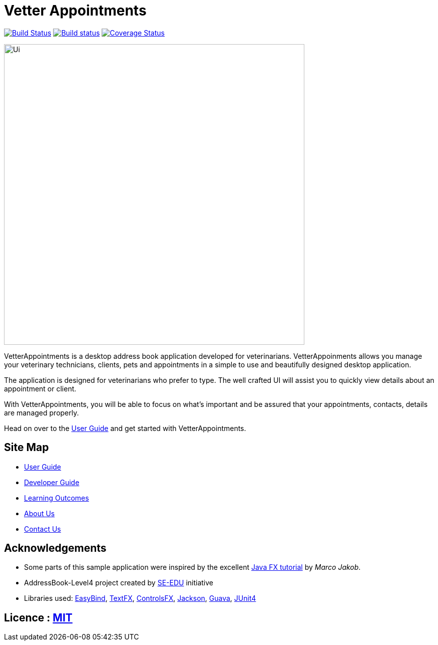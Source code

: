 = Vetter Appointments
ifdef::env-github,env-browser[:relfileprefix: docs/]

https://travis-ci.org/CS2103JAN2018-F09-B4/main[image:https://travis-ci.org/CS2103JAN2018-F09-B4/main.svg?branch=master[Build Status]]
https://ci.appveyor.com/project/jonwjbot/main/branch/master[image:https://ci.appveyor.com/api/projects/status/p65gkm3qtxv3bf3x/branch/master?svg=true[Build status]]
https://coveralls.io/github/CS2103JAN2018-F09-B4/main?branch=master[image:https://coveralls.io/repos/github/CS2103JAN2018-F09-B4/main/badge.svg?branch=master[Coverage Status]]

ifdef::env-github[]
image::docs/images/Ui.png[width="600"]
endif::[]

ifndef::env-github[]
image::images/Ui.png[width="600"]
endif::[]

VetterAppointments is a desktop address book application developed for veterinarians. VetterAppoinments allows you manage your veterinary technicians, clients, pets and appointments in a simple to use and beautifully designed desktop application.

The application is designed for veterinarians who prefer to type. The well crafted UI will assist you to quickly view details about an appointment or client.

With VetterAppointments, you will be able to focus on what's important and be assured that your appointments, contacts, details are managed properly.

Head on over to the https://github.com/CS2103JAN2018-F09-B4/main/blob/master/docs/UserGuide.adoc#2-quick-start[User Guide] and get started with VetterAppointments.


== Site Map

* <<UserGuide#, User Guide>>
* <<DeveloperGuide#, Developer Guide>>
* <<LearningOutcomes#, Learning Outcomes>>
* <<AboutUs#, About Us>>
* <<ContactUs#, Contact Us>>

== Acknowledgements

* Some parts of this sample application were inspired by the excellent http://code.makery.ch/library/javafx-8-tutorial/[Java FX tutorial] by
_Marco Jakob_.

* AddressBook-Level4 project created by https://github.com/se-edu/[SE-EDU]  initiative

* Libraries used: https://github.com/TomasMikula/EasyBind[EasyBind], https://github.com/TestFX/TestFX[TextFX], https://bitbucket.org/controlsfx/controlsfx/[ControlsFX], https://github.com/FasterXML/jackson[Jackson], https://github.com/google/guava[Guava], https://github.com/junit-team/junit4[JUnit4]

== Licence : link:LICENSE[MIT]

